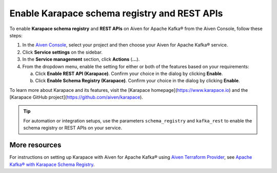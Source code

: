 Enable Karapace schema registry and REST APIs
=============================================

To enable **Karapace schema registry** and **REST APIs** on Aiven for Apache Kafka® from the Aiven Console, follow these steps:

1. In the `Aiven Console <https://console.aiven.io/>`_, select your project and then choose your Aiven for Apache Kafka® service.
2. Click **Service settings** on the sidebar. 
3. In the **Service management** section, click **Actions** (**...**).
4. From the dropdown menu, enable the setting for either or both of the features based on your requirements:

   a. Click **Enable REST API (Karapace)**. Confirm your choice in the dialog by clicking **Enable**.
   b. Click **Enable Schema Registry (Karapace)**. Confirm your choice in the dialog by clicking **Enable**.

To learn more about Karapace and its features, visit the [Karapace homepage](https://www.karapace.io) and the [Karapace GitHub project](https://github.com/aiven/karapace).

.. tip::
    For automation or integration setups, use the parameters ``schema_registry`` and ``kafka_rest`` to enable the schema registry or REST APIs on your service.

More resources
--------------
For instructions on setting up Karapace with Aiven for Apache Kafka® using `Aiven Terraform Provider <https://registry.terraform.io/providers/aiven/aiven/latest/docs>`_, see `Apache Kafka® with Karapace Schema Registry <https://aiven.io/developer/apache-kafka-karapace>`_.
  